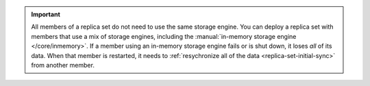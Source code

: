 .. versionadded:: 3.4
   You can set the :guilabel:`engine` option to ``inMemory`` to use an
   in-memory storage engine in your deployment. For more information,
   see :manual:`In-Memory Storage Engine </core/inmemory>` in the
   MongoDB manual.

.. important::
   All members of a replica set do not need to use the same storage
   engine. You can deploy a replica set with members that use a mix of
   storage engines, including the :manual:`in-memory storage engine
   </core/inmemory>`. If a member using an in-memory storage engine
   fails or is shut down, it loses *all* of its data. When that member
   is restarted, it needs to :ref:`resychronize all of the data
   <replica-set-initial-sync>` from another member.